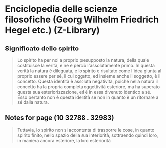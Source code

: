 * Enciclopedia delle scienze filosofiche (Georg Wilhelm Friedrich Hegel etc.) (Z-Library)
:PROPERTIES:
:NOTER_DOCUMENT: ../../../Library/Mobile Documents/com~apple~CloudDocs/Downloads/Enciclopedia delle scienze filosofiche (Georg Wilhelm Friedrich Hegel etc.) (Z-Library).epub
:END:
** Significato dello spirito
:PROPERTIES:
:NOTER_PAGE: (10 20429 . 21013)
:END:
#+BEGIN_QUOTE
Lo spirito ha per noi a proprio presupposto la natura, della quale costituisce
la verità, e ne è perciò l'assolutamente primo. In questa verità la natura è
dileguata, e lo spirito è risultato come l'idea giunta al proprio essere per sé,
il cui oggetto, ed insieme anche il soggetto, è il concetto. Questa identità è
assoluta negatività, poiché nella natura il concetto ha la propria completa
oggettività esteriore, ma ha superato questa sua esteriorizzazione, ed è in essa
divenuto identico a sé. Esso pertanto non è questa identità se non in quanto è
un ritornare a sé dalla natura.

#+END_QUOTE
** Notes for page (10 32788 . 32983)
:PROPERTIES:
:NOTER_PAGE: (10 32788 . 32983)
:END:
#+BEGIN_QUOTE
Tuttavia, lo spirito non si accontenta di trasporre le cose, in quanto spirito
finito, nello spazio della sua interiorità, sottraendo quindi loro, in maniera
ancora esteriore, la loro esteriorità
#+END_QUOTE

